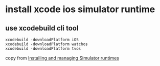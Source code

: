 * install xcode ios simulator runtime


** use xcodebuild cli tool

#+begin_src shell
xcodebuild -downloadPlatform iOS
xcodebuild -downloadPlatform watchos
xcodebuild -downloadPlatform tvos
#+end_src

copy from [[https://developer.apple.com/documentation/xcode/installing-additional-simulator-runtimes][Installing and managing Simulator runtimes]]
